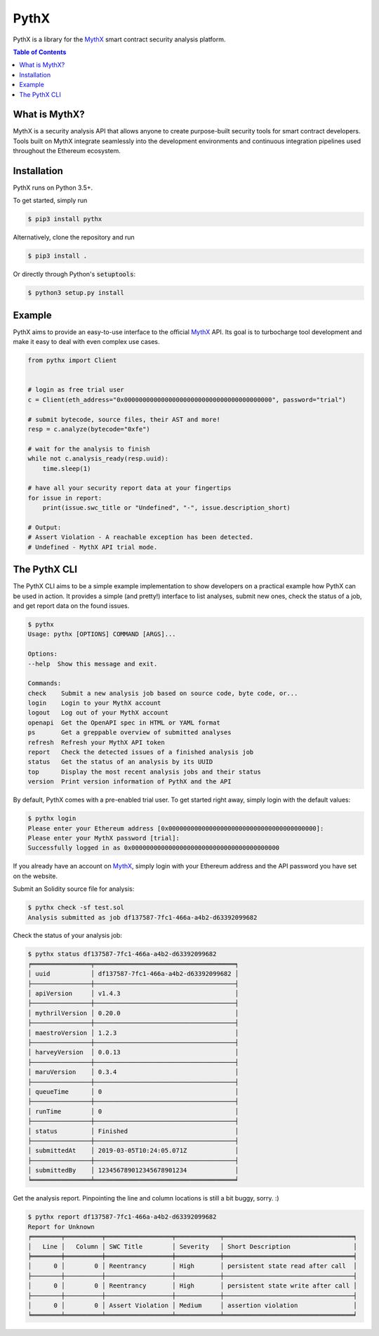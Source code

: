 =====
PythX
=====


.. image:: https://img.shields.io/pypi/v/pythx.svg
        :target: https://pypi.python.org/pypi/pythx

.. image:: https://img.shields.io/travis/dmuhs/pythx.svg
        :target: https://travis-ci.org/dmuhs/pythx

.. image:: https://readthedocs.org/projects/pythx/badge/?version=latest
        :target: https://pythx.readthedocs.io/en/latest/?badge=latest
        :alt: Documentation Status

.. image:: https://pyup.io/repos/github/dmuhs/pythx/shield.svg
        :target: https://pyup.io/repos/github/dmuhs/pythx/
        :alt: Updates

.. image:: https://coveralls.io/repos/github/dmuhs/pythx/badge.svg?branch=master
        :target: https://coveralls.io/github/dmuhs/pythx?branch=master


PythX is a library for the MythX_ smart contract security analysis platform.

.. contents:: Table of Contents


What is MythX?
--------------
MythX is a security analysis API that allows anyone to create purpose-built
security tools for smart contract developers. Tools built on MythX integrate
seamlessly into the development environments and continuous integration
pipelines used throughout the Ethereum ecosystem.


Installation
------------
PythX runs on Python 3.5+.

To get started, simply run

.. code-block:: console

    $ pip3 install pythx

Alternatively, clone the repository and run

.. code-block:: console

    $ pip3 install .

Or directly through Python's :code:`setuptools`:

.. code-block:: console

    $ python3 setup.py install

Example
-------
PythX aims to provide an easy-to-use interface to the official MythX_ API.
Its goal is to turbocharge tool development and make it easy to deal with
even complex use cases.

.. code-block:: python3

    from pythx import Client


    # login as free trial user
    c = Client(eth_address="0x0000000000000000000000000000000000000000", password="trial")

    # submit bytecode, source files, their AST and more!
    resp = c.analyze(bytecode="0xfe")

    # wait for the analysis to finish
    while not c.analysis_ready(resp.uuid):
        time.sleep(1)

    # have all your security report data at your fingertips
    for issue in report:
        print(issue.swc_title or "Undefined", "-", issue.description_short)

    # Output:
    # Assert Violation - A reachable exception has been detected.
    # Undefined - MythX API trial mode.


The PythX CLI
-------------
The PythX CLI aims to be a simple example implementation to show developers on
a practical example how PythX can be used in action. It provides a simple (and
pretty!) interface to list analyses, submit new ones, check the status of a
job, and get report data on the found issues.

.. code-block:: console

    $ pythx
    Usage: pythx [OPTIONS] COMMAND [ARGS]...

    Options:
    --help  Show this message and exit.

    Commands:
    check    Submit a new analysis job based on source code, byte code, or...
    login    Login to your MythX account
    logout   Log out of your MythX account
    openapi  Get the OpenAPI spec in HTML or YAML format
    ps       Get a greppable overview of submitted analyses
    refresh  Refresh your MythX API token
    report   Check the detected issues of a finished analysis job
    status   Get the status of an analysis by its UUID
    top      Display the most recent analysis jobs and their status
    version  Print version information of PythX and the API


By default, PythX comes with a pre-enabled trial user. To get started right
away, simply login with the default values:

.. code-block:: console

    $ pythx login
    Please enter your Ethereum address [0x0000000000000000000000000000000000000000]:
    Please enter your MythX password [trial]:
    Successfully logged in as 0x0000000000000000000000000000000000000000

If you already have an account on MythX_, simply login with your Ethereum
address and the API password you have set on the website.

Submit an Solidity source file for analysis:

.. code-block:: console

    $ pythx check -sf test.sol
    Analysis submitted as job df137587-7fc1-466a-a4b2-d63392099682


Check the status of your analysis job:

.. code-block:: console

    $ pythx status df137587-7fc1-466a-a4b2-d63392099682
    ╒════════════════╤══════════════════════════════════════╕
    │ uuid           │ df137587-7fc1-466a-a4b2-d63392099682 │
    ├────────────────┼──────────────────────────────────────┤
    │ apiVersion     │ v1.4.3                               │
    ├────────────────┼──────────────────────────────────────┤
    │ mythrilVersion │ 0.20.0                               │
    ├────────────────┼──────────────────────────────────────┤
    │ maestroVersion │ 1.2.3                                │
    ├────────────────┼──────────────────────────────────────┤
    │ harveyVersion  │ 0.0.13                               │
    ├────────────────┼──────────────────────────────────────┤
    │ maruVersion    │ 0.3.4                                │
    ├────────────────┼──────────────────────────────────────┤
    │ queueTime      │ 0                                    │
    ├────────────────┼──────────────────────────────────────┤
    │ runTime        │ 0                                    │
    ├────────────────┼──────────────────────────────────────┤
    │ status         │ Finished                             │
    ├────────────────┼──────────────────────────────────────┤
    │ submittedAt    │ 2019-03-05T10:24:05.071Z             │
    ├────────────────┼──────────────────────────────────────┤
    │ submittedBy    │ 123456789012345678901234             │
    ╘════════════════╧══════════════════════════════════════╛


Get the analysis report. Pinpointing the line and column locations is still
a bit buggy, sorry. :)

.. code-block:: console

    $ pythx report df137587-7fc1-466a-a4b2-d63392099682
    Report for Unknown
    ╒════════╤══════════╤══════════════════╤════════════╤═══════════════════════════════════╕
    │   Line │   Column │ SWC Title        │ Severity   │ Short Description                 │
    ╞════════╪══════════╪══════════════════╪════════════╪═══════════════════════════════════╡
    │      0 │        0 │ Reentrancy       │ High       │ persistent state read after call  │
    ├────────┼──────────┼──────────────────┼────────────┼───────────────────────────────────┤
    │      0 │        0 │ Reentrancy       │ High       │ persistent state write after call │
    ├────────┼──────────┼──────────────────┼────────────┼───────────────────────────────────┤
    │      0 │        0 │ Assert Violation │ Medium     │ assertion violation               │
    ╘════════╧══════════╧══════════════════╧════════════╧═══════════════════════════════════╛


.. _MythX: https://mythx.io/
